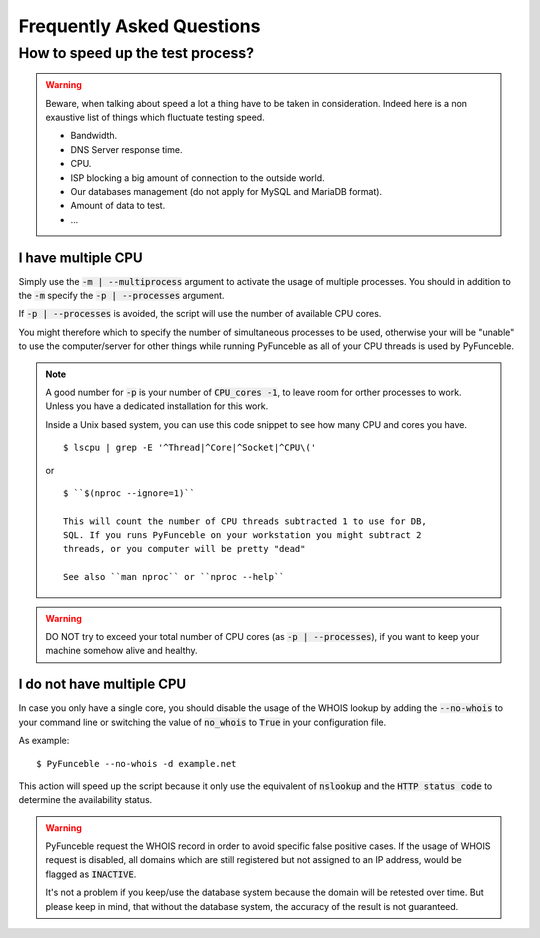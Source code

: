 Frequently Asked Questions
==========================

How to speed up the test process?
---------------------------------

.. warning::
    Beware, when talking about speed a lot a thing have to be taken in consideration.
    Indeed here is a non exaustive list of things which fluctuate testing speed.

    * Bandwidth.
    * DNS Server response time.
    * CPU.
    * ISP blocking a big amount of connection to the outside world.
    * Our databases management (do not apply for MySQL and MariaDB format).
    * Amount of data to test.
    * ...

I have multiple CPU
^^^^^^^^^^^^^^^^^^^

Simply use the :code:`-m | --multiprocess` argument to activate
the usage of multiple processes.
You should in addition to the :code:`-m` specify the :code:`-p | --processes`
argument.

If :code:`-p | --processes` is avoided, the script will use the number of 
available CPU cores.

You might therefore which to specify the number of simultaneous processes to
be used, otherwise your will be "unable" to use the computer/server for other
things while running PyFunceble as all of your CPU threads is used by PyFunceble.

.. note::
    A good number for :code:`-p` is your number of :code:`CPU_cores -1`, to leave room for orther processes to work.
    Unless you have a dedicated installation for this work.


    Inside a Unix based system, you can use this code snippet to see how many CPU and cores you have.

    ::

        $ lscpu | grep -E '^Thread|^Core|^Socket|^CPU\('
    
    or
    
    ::
    
	$ ``$(nproc --ignore=1)``
	
	This will count the number of CPU threads subtracted 1 to use for DB, 
	SQL. If you runs PyFunceble on your workstation you might subtract 2 
	threads, or you computer will be pretty "dead"
	
	See also ``man nproc`` or ``nproc --help``

.. warning::
    DO NOT try to exceed your total number of CPU cores (as :code:`-p | --processes`),
    if you want to keep your machine somehow alive and healthy.

I do not have multiple CPU
^^^^^^^^^^^^^^^^^^^^^^^^^^

In case you only have a single core, you should disable the usage of
the WHOIS lookup by adding the :code:`--no-whois` to your command line
or switching the value of :code:`no_whois` to :code:`True` in your
configuration file.

As example:

::

    $ PyFunceble --no-whois -d example.net


This action will speed up the script because it only
use the equivalent of :code:`nslookup` and the
:code:`HTTP status code` to determine the availability status.

.. warning::

    PyFunceble request the WHOIS record in order to avoid specific false 
    positive cases.
    If the usage of WHOIS request is disabled, all domains which are still 
    registered but not assigned to an IP address, would be flagged as 
    :code:`INACTIVE`.

    It's not a problem if you keep/use the database system because the domain 
    will be retested over time.
    But please keep in mind, that without the database system, the accuracy 
    of the result is not guaranteed.
